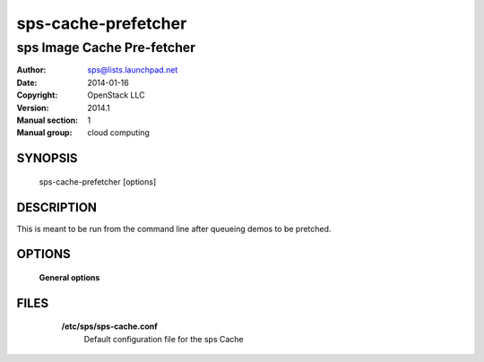 =======================
sps-cache-prefetcher
=======================

------------------------------
sps Image Cache Pre-fetcher
------------------------------

:Author: sps@lists.launchpad.net
:Date:   2014-01-16
:Copyright: OpenStack LLC
:Version: 2014.1
:Manual section: 1
:Manual group: cloud computing

SYNOPSIS
========

  sps-cache-prefetcher [options]

DESCRIPTION
===========

This is meant to be run from the command line after queueing
demos to be pretched.

OPTIONS
=======

  **General options**

  .. include:: general_options.rst

FILES
=====

    **/etc/sps/sps-cache.conf**
        Default configuration file for the sps Cache

  .. include:: footer.rst
